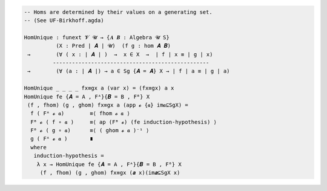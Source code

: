 
.. code-block:: agda

  -- Homs are determined by their values on a generating set.
  -- (See UF-Birkhoff.agda)
  
  HomUnique : funext 𝓥 𝓤 → {𝑨 𝑩 : Algebra 𝓤 S}
            (X : Pred ∣ 𝑨 ∣ 𝓤)  (f g : hom 𝑨 𝑩)
   →        (∀ ( x : ∣ 𝑨 ∣ )  →  x ∈ X  →  ∣ f ∣ x ≡ ∣ g ∣ x)
           -------------------------------------------------
   →        (∀ (a : ∣ 𝑨 ∣) → a ∈ Sg {𝑨 = 𝑨} X → ∣ f ∣ a ≡ ∣ g ∣ a)

  HomUnique _ _ _ _ fx≡gx a (var x) = (fx≡gx) a x
  HomUnique fe {𝑨 = A , Fᴬ}{𝑩 = B , Fᴮ} X
   (f , fhom) (g , ghom) fx≡gx a (app 𝓸 {𝒂} im𝒂⊆SgX) =
    f ( Fᴬ 𝓸 𝒂)        ≡⟨ fhom 𝓸 𝒂 ⟩
    Fᴮ 𝓸 ( f ∘ 𝒂 )     ≡⟨ ap (Fᴮ 𝓸) (fe induction-hypothesis) ⟩
    Fᴮ 𝓸 ( g ∘ 𝒂)      ≡⟨ ( ghom 𝓸 𝒂 )⁻¹ ⟩
    g ( Fᴬ 𝓸 𝒂 )       ∎
    where
     induction-hypothesis =
      λ x → HomUnique fe {𝑨 = A , Fᴬ}{𝑩 = B , Fᴮ} X
       (f , fhom) (g , ghom) fx≡gx (𝒂 x)(im𝒂⊆SgX x)
